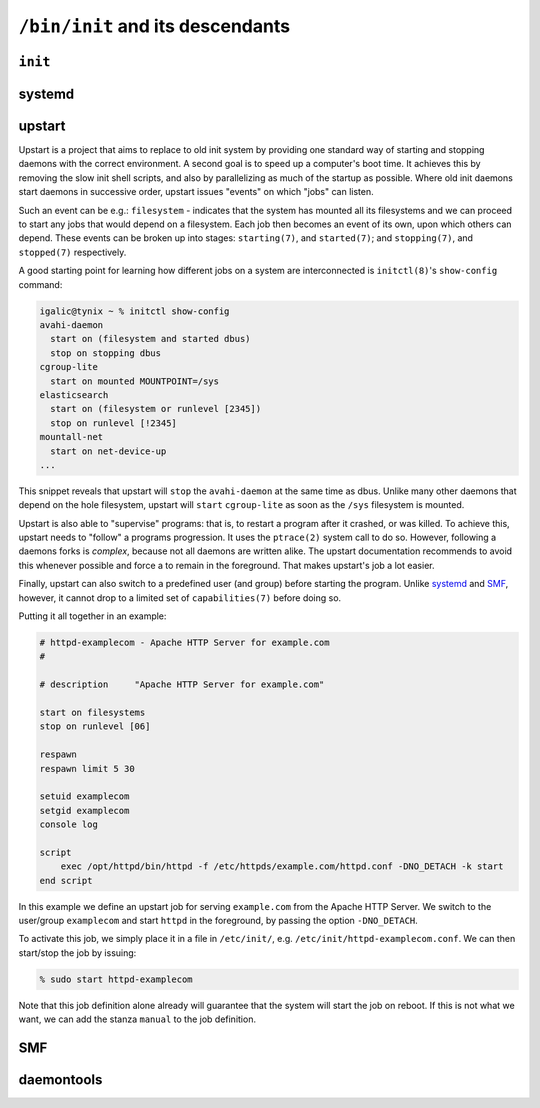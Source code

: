 ``/bin/init`` and its descendants
*********************************


``init``
========

systemd
=======

upstart
=======

Upstart is a project that aims to replace to old init system by providing one
standard way of starting and stopping daemons with the correct environment.
A second goal is to speed up a computer's boot time. It achieves this by
removing the slow init shell scripts, and also by parallelizing as much of the
startup as possible. Where old init daemons start daemons in successive order,
upstart issues "events" on which "jobs" can listen.

Such an event can be e.g.: ``filesystem`` - indicates that the system has mounted
all its filesystems and we can proceed to start any jobs that would depend
on a filesystem. Each job then becomes an event of its own, upon which others
can depend. These events can be broken up into stages: ``starting(7)``, and
``started(7)``; and ``stopping(7)``, and ``stopped(7)`` respectively.

A good starting point for learning how different jobs on a system are interconnected
is ``initctl(8)``'s ``show-config`` command:

.. code-block:: console

    igalic@tynix ~ % initctl show-config
    avahi-daemon
      start on (filesystem and started dbus)
      stop on stopping dbus
    cgroup-lite
      start on mounted MOUNTPOINT=/sys
    elasticsearch
      start on (filesystem or runlevel [2345])
      stop on runlevel [!2345]
    mountall-net
      start on net-device-up
    ...

This snippet reveals that upstart will ``stop`` the ``avahi-daemon`` at the same
time as dbus. Unlike many other daemons that depend on the hole filesystem, upstart
will ``start`` ``cgroup-lite`` as soon as the ``/sys`` filesystem is mounted.

Upstart is also able to "supervise" programs: that is, to restart a program
after it crashed, or was killed. To achieve this, upstart needs to "follow" a
programs progression. It uses the ``ptrace(2)`` system call to do so. However,
following a daemons forks is *complex*, because not all daemons are written alike.
The upstart documentation recommends to avoid
this whenever possible and force a to remain in the foreground. That
makes upstart's job a lot easier.

Finally, upstart can also switch to a predefined user (and group) before
starting the program. Unlike systemd_ and SMF_, however, it cannot drop to a
limited set of ``capabilities(7)`` before doing so.

Putting it all together in an example:

.. code-block:: console

    # httpd-examplecom - Apache HTTP Server for example.com
    #

    # description     "Apache HTTP Server for example.com"

    start on filesystems
    stop on runlevel [06]

    respawn
    respawn limit 5 30

    setuid examplecom
    setgid examplecom
    console log

    script
        exec /opt/httpd/bin/httpd -f /etc/httpds/example.com/httpd.conf -DNO_DETACH -k start
    end script

In this example we define an upstart job for serving ``example.com`` from
the Apache HTTP Server. We switch to the user/group ``examplecom`` and start
``httpd`` in the foreground, by passing the option ``-DNO_DETACH``.

To activate this job, we simply place it in a file in ``/etc/init/``, e.g.
``/etc/init/httpd-examplecom.conf``. We can then start/stop the job by issuing:

.. code-block:: console

    % sudo start httpd-examplecom

Note that this job definition alone already will guarantee that the system will
start the job on reboot. If this is not what we want, we can add the stanza
``manual`` to the job definition.


SMF
===

daemontools
===========
